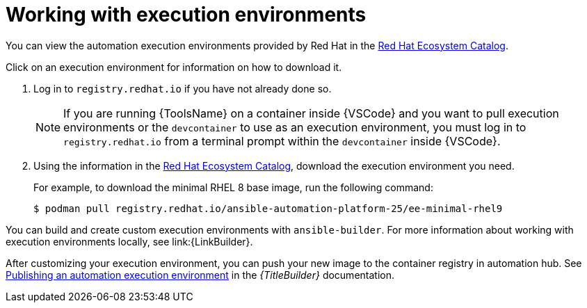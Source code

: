 [id="working-with-ee_{context}"]

= Working with execution environments

[role="_abstract"]

You can view the automation execution environments provided by Red Hat in the
link:https://catalog.redhat.com/search?searchType=containers&build_categories_list=Automation%20execution%20environment&p=1[Red Hat Ecosystem Catalog].

Click on an execution environment for information on how to download it.

. Log in to `registry.redhat.io` if you have not already done so.
+
[NOTE]
====
If you are running {ToolsName} on a container inside {VSCode} and you want to pull execution environments
or the `devcontainer` to use as an execution environment,
you must log in to `registry.redhat.io` from a terminal prompt within the `devcontainer` inside {VSCode}.
====
. Using the information in the 
link:https://catalog.redhat.com/search?searchType=containers&build_categories_list=Automation%20execution%20environment&p=1[Red Hat Ecosystem Catalog], download the execution environment you need.
+
For example, to download the minimal RHEL 8 base image, run the following command:
+
----
$ podman pull registry.redhat.io/ansible-automation-platform-25/ee-minimal-rhel9
----

You can build and create custom execution environments with `ansible-builder`.
For more information about working with execution environments locally, see
link:{LinkBuilder}.

After customizing your execution environment, you can push your new image to the container registry in automation hub. See
link:{URLBuilder}/assembly-publishing-exec-env[Publishing an automation execution environment]
in the _{TitleBuilder}_ documentation.

